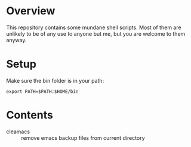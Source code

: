 * Overview
This repository contains some mundane shell scripts.  Most of them are
unlikely to be of any use to anyone but me, but you are welcome to
them anyway.
* Setup
  Make sure the bin folder is in your path:
: export PATH=$PATH:$HOME/bin
* Contents
- cleamacs :: remove emacs backup files from current directory
